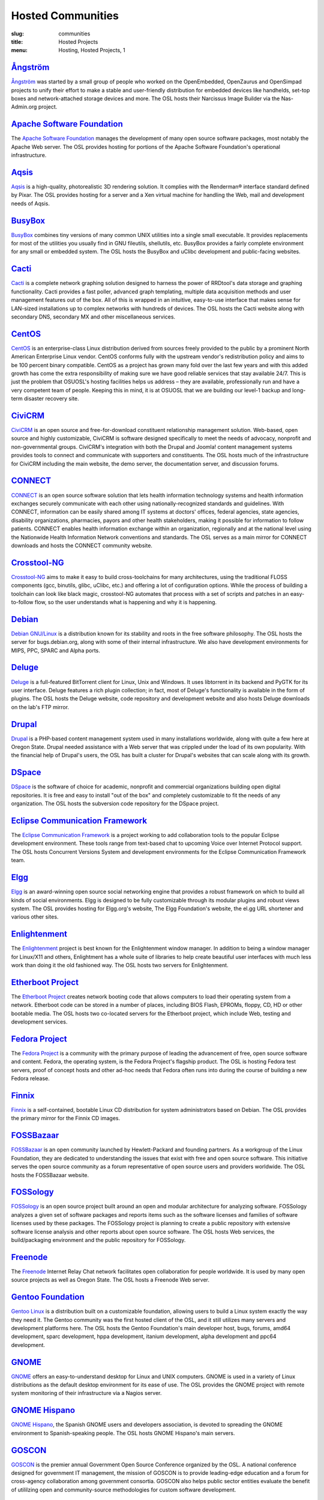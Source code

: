 Hosted Communities
==================
:slug: communities
:title: Hosted Projects
:menu: Hosting, Hosted Projects, 1


`Ångström`_
-----------

`Ångström`_ was started by a small group of people who worked on the
OpenEmbedded, OpenZaurus and OpenSimpad projects to unify their effort to make a
stable and user-friendly distribution for embedded devices like handhelds,
set-top boxes and network-attached storage devices and more. The OSL hosts their
Narcissus Image Builder via the Nas-Admin.org project.

.. _Ångström: http://www.angstrom-distribution.org/


`Apache Software Foundation`_
------------------------------

The `Apache Software Foundation`_ manages the development of many open source
software packages, most notably the Apache Web server. The OSL provides hosting
for portions of the Apache Software Foundation's operational infrastructure.

.. _Apache Software Foundation: http://www.apache.org/


`Aqsis`_
--------

`Aqsis`_ is a high-quality, photorealistic 3D rendering solution. It complies
with the Renderman® interface standard defined by Pixar. The OSL provides
hosting for a server and a Xen virtual machine for handling the Web, mail and
development needs of Aqsis.

.. _Aqsis: http://aqsis.org/


`BusyBox`_
----------

`BusyBox`_ combines tiny versions of many common UNIX utilities into a single
small executable. It provides replacements for most of the utilities you usually
find in GNU fileutils, shellutils, etc. BusyBox provides a fairly complete
environment for any small or embedded system. The OSL hosts the BusyBox and
uClibc development and public-facing websites.

.. _BusyBox: http://busybox.net/


`Cacti`_
--------

`Cacti`_ is a complete network graphing solution designed to harness the power
of RRDtool's data storage and graphing functionality. Cacti provides a fast
poller, advanced graph templating, multiple data acquisition methods and user
management features out of the box. All of this is wrapped in an intuitive,
easy-to-use interface that makes sense for LAN-sized installations up to complex
networks with hundreds of devices. The OSL hosts the Cacti website along with
secondary DNS, secondary MX and other miscellaneous services.

.. _Cacti: http://cacti.net/


`CentOS`_
---------

`CentOS`_ is an enterprise-class Linux distribution derived from sources freely
provided to the public by a prominent North American Enterprise Linux vendor.
CentOS conforms fully with the upstream vendor's redistribution policy and aims
to be 100 percent binary compatible. CentOS as a project has grown many fold
over the last few years and with this added growth has come the extra
responsibility of making sure we have good reliable services that stay available
24/7. This is just the problem that OSUOSL's hosting facilities helps us address
– they are available, professionally run and have a very competent team of
people. Keeping this in mind, it is at OSUOSL that we are building our level-1
backup and long-term disaster recovery site.

.. _CentOS: http://www.centos.org/


`CiviCRM`_
----------

`CiviCRM`_ is an open source and free-for-download constituent relationship
management solution. Web-based, open source and highly customizable, CiviCRM is
software designed specifically to meet the needs of advocacy, nonprofit and
non-governmental groups. CiviCRM's integration with both the Drupal and Joomla!
content management systems provides tools to connect and communicate with
supporters and constituents. The OSL hosts much of the infrastructure for
CiviCRM including the main website, the demo server, the documentation server,
and discussion forums.

.. _CiviCRM: http://civicrm.org/


`CONNECT`_
----------

`CONNECT`_ is an open source software solution that lets health information
technology systems and health information exchanges securely communicate with
each other using nationally-recognized standards and guidelines. With CONNECT,
information can be easily shared among IT systems at doctors' offices, federal
agencies, state agencies, disability organizations, pharmacies, payors and other
health stakeholders, making it possible for information to follow patients.
CONNECT enables health information exchange within an organization, regionally
and at the national level using the Nationwide Health Information Network
conventions and standards. The OSL serves as a main mirror for CONNECT downloads
and hosts the CONNECT community website.

.. _CONNECT: http://www.connectopensource.org/


`Crosstool-NG`_
---------------

`Crosstool-NG`_ aims to make it easy to build cross-toolchains for many
architectures, using the traditional FLOSS components (gcc, binutils, glibc,
uClibc, etc.) and offering a lot of configuration options. While the process of
building a toolchain can look like black magic, crosstool-NG automates that
process with a set of scripts and patches in an easy-to-follow flow, so the user
understands what is happening and why it is happening.

.. _Crosstool-NG: http://crosstool-ng.org/


`Debian`_
----------

`Debian GNU/Linux`_ is a distribution known for its stability and roots in the
free software philosophy. The OSL hosts the server for bugs.debian.org, along
with some of their internal infrastructure. We also have development
environments for MIPS, PPC, SPARC and Alpha ports.

.. _Debian: http://debian.org/
.. _Debian GNU/Linux: http://debian.org/


`Deluge`_
---------

`Deluge`_ is a full-featured BitTorrent client for Linux, Unix and Windows. It
uses libtorrent in its backend and PyGTK for its user interface. Deluge features
a rich plugin collection; in fact, most of Deluge's functionality is available
in the form of plugins. The OSL hosts the Deluge website, code repository and
development website and also hosts Deluge downloads on the lab's FTP mirror.

.. _Deluge: http://deluge-torrent.org/


`Drupal`_
---------

`Drupal`_ is a PHP-based content management system used in many installations
worldwide, along with quite a few here at Oregon State. Drupal needed assistance
with a Web server that was crippled under the load of its own popularity. With
the financial help of Drupal's users, the OSL has built a cluster for Drupal's
websites that can scale along with its growth.

.. _Drupal: http://drupal.org/


`DSpace`_
---------

`DSpace`_ is the software of choice for academic, nonprofit and commercial
organizations building open digital repositories. It is free and easy to install
"out of the box" and completely customizable to fit the needs of any
organization. The OSL hosts the subversion code repository for the DSpace
project.

.. _DSpace: http://dspace.org/


`Eclipse Communication Framework`_
----------------------------------

The `Eclipse Communication Framework`_ is a project working to add collaboration
tools to the popular Eclipse development environment. These tools range from
text-based chat to upcoming Voice over Internet Protocol support. The OSL hosts
Concurrent Versions System and development environments for the Eclipse
Communication Framework team.

.. _Eclipse Communication Framework: http://www.eclipse.org/ecf/


`Elgg`_
-------

`Elgg`_ is an award-winning open source social networking engine that provides a
robust framework on which to build all kinds of social environments. Elgg is
designed to be fully customizable through its modular plugins and robust views
system. The OSL provides hosting for Elgg.org's website, The Elgg Foundation's
website, the el.gg URL shortener and various other sites.

.. _Elgg: http://www.elgg.org/


`Enlightenment`_
----------------

The `Enlightenment`_ project is best known for the Enlightenment window manager.
In addition to being a window manager for Linux/X11 and others, Enlightment has
a whole suite of libraries to help create beautiful user interfaces with much
less work than doing it the old fashioned way. The OSL hosts two servers for
Enlightenment.

.. _Enlightenment: http://www.enlightenment.org/


`Etherboot Project`_
--------------------

The `Etherboot Project`_ creates network booting code that allows computers to
load their operating system from a network. Etherboot code can be stored in a
number of places, including BIOS Flash, EPROMs, floppy, CD, HD or other bootable
media. The OSL hosts two co-located servers for the Etherboot project, which
include Web, testing and development services.

.. _Etherboot Project: http://etherboot.org/


`Fedora Project`_
-----------------

The `Fedora Project`_ is a community with the primary purpose of leading the
advancement of free, open source software and content. Fedora, the operating
system, is the Fedora Project's flagship product. The OSL is hosting Fedora test
servers, proof of concept hosts and other ad-hoc needs that Fedora often runs
into during the course of building a new Fedora release.

.. _Fedora Project: http://fedoraproject.org/


`Finnix`_
---------

`Finnix`_ is a self-contained, bootable Linux CD distribution for system
administrators based on Debian. The OSL provides the primary mirror for the
Finnix CD images.

.. _Finnix: http://finnix.org/


`FOSSBazaar`_
-------------

`FOSSBazaar`_ is an open community launched by Hewlett-Packard and founding
partners. As a workgroup of the Linux Foundation, they are dedicated to
understanding the issues that exist with free and open source software. This
initiative serves the open source community as a forum representative of open
source users and providers worldwide. The OSL hosts the FOSSBazaar website.

.. _FOSSBazaar: https://fossbazaar.org/


`FOSSology`_
------------

`FOSSology`_ is an open source project built around an open and modular
architecture for analyzing software. FOSSology analyzes a given set of software
packages and reports items such as the software licenses and families of
software licenses used by these packages. The FOSSology project is planning to
create a public repository with extensive software license analysis and other
reports about open source software. The OSL hosts Web services, the
build/packaging environment and the public repository for FOSSology.

.. _FOSSology: http://www.fossology.org/projects/fossology


`Freenode`_
-----------

The `Freenode`_ Internet Relay Chat network facilitates open collaboration for
people worldwide. It is used by many open source projects as well as Oregon
State. The OSL hosts a Freenode Web server.

.. _Freenode: http://freenode.net/


`Gentoo Foundation`_
--------------------

`Gentoo Linux`_ is a distribution built on a customizable foundation, allowing
users to build a Linux system exactly the way they need it. The Gentoo community
was the first hosted client of the OSL, and it still utilizes many servers and
development platforms here. The OSL hosts the Gentoo Foundation's main developer
host, bugs, forums, amd64 development, sparc development, hppa development,
itanium development, alpha development and ppc64 development.

.. _Gentoo Foundation: http://gentoo.org/
.. _Gentoo Linux: http://gentoo.org/


`GNOME`_
--------

`GNOME`_ offers an easy-to-understand desktop for Linux and UNIX computers.
GNOME is used in a variety of Linux distributions as the default desktop
environment for its ease of use. The OSL provides the GNOME project with remote
system monitoring of their infrastructure via a Nagios server.

.. _GNOME: http://gnome.org/


`GNOME Hispano`_
----------------

`GNOME Hispano`_, the Spanish GNOME users and developers association, is devoted
to spreading the GNOME environment to Spanish-speaking people. The OSL hosts
GNOME Hispano's main servers.

.. _GNOME Hispano: http://es.gnome.org/


`GOSCON`_
---------

`GOSCON`_ is the premier annual Government Open Source Conference organized by
the OSL. A national conference designed for government IT management, the
mission of GOSCON is to provide leading-edge education and a forum for
cross-agency collaboration among government consortia. GOSCON also helps public
sector entities evaluate the benefit of utililzing open and community-source
methodologies for custom software development.

.. _GOSCON: http://goscon.org/


`Inkscape`_
-----------

`Inkscape`_ is an open source vector graphics editor, with capabilities similar
to those of Adobe Illustrator, CorelDRAW and Xara X, using the W3C standard
Scalable Vector Graphics (SVG) file format. Inkscape supports many advanced SVG
features (markers, clones, alpha blending, etc.) and great care is taken in
designing a streamlined interface. It is very easy to edit nodes, perform
complex path operations, trace bitmaps and much more. Inkscape also aims to
maintain a thriving user and developer community by using open,
community-oriented development. The OSL hosts a Virtual Machine for the Inkscape
website, wiki and various development builds.

.. _Inkscape: http://inkscape.org/


`Jaws`_
-------

`Jaws`_ is a content management system and framework used to create dynamic
websites. Written in PHP, it provides a simple yet powerful framework for
developers to design their own modules. The OSL provides Web, development and
mailing list hosting for the Jaws Project.

.. _Jaws: http://www.jaws-project.com/


`Jenkins`_
----------

`Jenkins`_ is the leading open source continuous integration server. Built with
Java, it provides over 300 plugins to support building and testing virtually any
and every project. The OSL provides both primary and secondary mirroring
infrastructure along with virtualized machines to help the Jenkins development
community.

.. _Jenkins: http://jenkins-ci.org/


`KDE`_
------

`KDE`_ is a robust, easy-to-use yet powerful Linux desktop environment. The OSL
provides hosting for two of KDE's websites: dot.kde.org and spreadkde.org. The
lab also helps ease the distribution of the code behind KDE by serving as the
master.kde.org node.

.. _KDE: http://kde.org/


`KernelTrap`_
-------------

Kerneltrap is a website publishing news and information about operating system
kernels and internals. Although there is a heavy focus on the Linux kernel,
there is information about all other operating systems as well. The OSL hosts
the Kerneltrap website, utilizing our own database infrastructure in the back
end.



`Linux Driver Project`_
-----------------------

The `Linux Driver Project`_ is striving to offer companies free Linux driver
development, with the resulting drivers being added to the main Linux kernel
source tree. The OSL hosts the Linux Driver Project’s website, wiki and mailing
lists.

.. _Linux Driver Project: http://www.linuxdriverproject.org/


`Linux Foundation`_
-------------------

The `Linux Foundation`_ promotes, protects and advances Linux. To achieve these
tasks, the Linux Foundation provides legal services to Linux developers,
collaborates on the Linux Standards Base, hosts events for the Linux community
and responds in the press to competitors' attacks on Linux. The OSL hosts the
Linux Foundation's infrastructure including websites, email and development
machines.

.. _Linux Foundation: http://linuxfoundation.org/


`Linux Fund`_
-------------

`Linux Fund`_ is a 501(c)(3) nonprofit organization that provides financial and
advisory support to the free and open software community. Linux Fund has given
away over $750,000 to open source events and development since its founding in
1999, using funds raised through its line of credit cards and direct donations.
The OSL hosts the Linux Fund website.

.. _Linux Fund: http://linuxfund.org/


`LinuxChix`_
------------

`LinuxChix`_ is a community for women who like Linux and women and men who want
to support women in computing. They offer mailing lists, educational courses and
conference meetups for people interested in promoting the growth of Linux use by
women. The OSL hosts the LinuxChix.org server, sponsored by Intel Corporation.

.. _LinuxChix: http://linuxchix.org/


`LinuxLookup`_
--------------

`LinuxLookup`_ is a site providing Linux news, reviews and tutorials. The OSL
hosts the LinuxLookup server.

.. _LinuxLookup: http://linuxlookup.com/


`MeeGo`_
--------

`MeeGo`_ is an open source Linux-based platform that is capable of running on
multiple computing devices, including handsets, netbooks, tablets, connected TVs
and in-vehicle infotainment systems. It is a Linux Foundation project that
brings the Moblin and Maemo projects together in a single platform. The OSL
hosts the infrastructure for the MeeGo project.

.. _MeeGo: https://meego.com/


`Mozdev`_
---------

`Mozdev`_ offers hosting and resources for projects related to the Mozilla suite
of applications. The OSL hosts a Web server for the Mozdev team. Mozdev is
independent of the Mozilla Foundation.

.. _Mozdev: http://mozdev.org/


`MozillaZine`_
--------------

`MozillaZine`_ is a site devoted to users and developers of Mozilla
applications. Here you can find third-party news reporting, user forums and
developer blogs from Mozilla devs. The OSL has helped Mozillazine build a
cluster that stands up to the needs of this growing community. Mozillazine is
independent of the Mozilla Foundation.

.. _MozillaZine: http://mozillazine.org/


`MusicBrainz`_
--------------

`MusicBrainz`_ is an open music encyclopedia that collects music metadata and
makes it available to the public. MusicBrainz aims to be the ultimate source of
music information and the universal lingua franca for music. The OSL hosts the
main public mirror of the `MusicBrainz Database`_.

.. _MusicBrainz: http://musicbrainz.org/
.. _MusicBrainz Database: http://musicbrainz.org/doc/MusicBrainz_Database


`MythTV`_
---------

`MythTV`_ is a free, open source software digital video recorder (DVR) project
distributed under the terms of the GNU GPL. It has been under heavy development
since 2002, and now contains most features one would expect from a good DVR (and
many new ones that you soon won't be able to live without). The OSL hosts the
MythTV.org server.

.. _MythTV: http://mythtv.org/


`Nas-Admin.org`_
----------------

`Nas-Admin.org`_ promotes FOSS development through system administration support
and mentoring of new FOSS system administrators. They also provide project
hosting for various embedded projects such as OpenEmbedded, WebOS Internals and
NSLU2 Linux. The OSL hosts the production virtualization servers for all the
projects Nas-Admin.org hosts.

.. _Nas-Admin.org: http://www.nas-admin.org/


`Network Time Foundation`_
--------------------------

`Network Time Foundation`_ devotes its attention to solving problems associated
with keeping accurate time on computers. From the earliest days of the internet,
the Network Time Protocol (NTP) has been and remains the best way to keep
correct time on each computer in a network. The OSL hosts the NTF’s core
infrastructure on virtual machines.

.. _Network Time Foundation: http://networktimefoundation.org/


`NovaPorts`_
------------

The `NovaPorts`_ team provides access to operating systems and utilities on
portable devices in a manner that fully respects the intellectual property
rights, copyrights, trademarks and other interests of the developers of those
operating systems and utilities. The OSL hosts most of the NovaPorts project
sites via the `Nas-Admin.org`_ project.

.. _NovaPorts: http://www.novaports.org/
.. _Nas-Admin.org: http://www.nas-admin.org/


`NSLU2-Linux`_
--------------

The `NSLU2-Linux`_ project's aim is to provide information and support to those
people wishing to use Linux and custom firmware on the Linksys NSLU2, the
Synology DS101, the Iomega NAS100d, the D-Link DSMG600 and other ixp4xx-based
devices with large attached storage. The OSL hosts most of the NSLU2-Linux sites
via the `Nas-Admin.org`_ project.

.. _NSLU2-Linux: http://nslu2-linux.org/
.. _Nas-Admin.org: http://www.nas-admin.org/


`One Laptop per Child`_
-----------------------

The `One Laptop per Child`_ (OLPC) initiative is creating an inexpensive laptop
so that every child in the world can own one. The OSL developed the multimedia
functionality of the laptop, including video and audio playback. The lab hosts
the OLPC support forums located at http://forum.laptop.org.

.. _One Laptop per Child: http://www.laptop.org/


`Open and Free Technology Community`_
-------------------------------------

The `Open and Free Technology Community (OFTC)`_ is an Internet Relay Chat
network that aims to provide stable and effective collaboration services to
members of the community in any part of the world, while closely listening to
their needs and desires. The OSL hosts a node of the OFTC IRC network.

.. _Open and Free Technology Communicty: http://oftc.net/
.. _Open and Free Technology Community (OFTC): http://oftc.net/


`Open Source Digital Voting Foundation`_
-----------------------------------------

The `OSDV Foundation`_ is building an open source election technology framework
for adoption and deployment by U.S. jurisdictions. The OSL hosts websites for
the foundation, the development servers for the TrustTheVote project and
application servers for their partner `RockTheVote`_’s voter registration
project.

.. _Open Source Digital Voting Foundation: http://osdv.org/
.. _OSDV Foundation: http://osdv.org/
.. _RockTheVote: http://www.rockthevote.org/


`Open Source Geospatial Foundation`_
------------------------------------

The `Open Source Geospatial Foundation`_ is a nonprofit organization that
supports and promotes the collaborative development of open geospatial
technologies and data. The foundation provides financial, organizational and
legal support to the broader open source geospatial community. The OSL hosts
OSGeo's infrastructure.

.. _Open Source Geospatial Foundation: http://www.osgeo.org/


`OpenEFS`_
----------

`OpenEFS`_ provides software distribution and change control for heterogeneous
clients using distributed file systems, such as NFS v3, NFS v4 and OpenAFS. The
OSL hosts the OpenEFS website, development site, code repository and mailing
lists, and hosts downloads on our FTP mirror.

.. _OpenEFS: http://openefs.org/


`OpenEmbedded`_
---------------

`OpenEmbedded`_ is the build framework for embedded Linux. OpenEmbedded offers a
best-in-class cross-compile environment and allows developers to create a
complete Linux distribution for embedded systems. The OSL hosts most of the
OpenEmbedded project sites via the `Nas-Admin.org`_ project.

.. _OpenEmbedded: http://www.openembedded.org/


`OpenLLDP`_
-----------

The `OpenLLDP`_ project aims to provide a comprehensive implementation of the
IEEE standard 802.1AB Link Layer Discovery Protocol. The goal of LLDP is to
provide an inter-vendor compatible mechanism to deliver Link-Layer notifications
to adjacent network devices. The Open Source implementation of LLDP provided by
the OpenLLDP project is intended to help foster wider adoption of LLDP. The OSL
hosts the project's website, wiki and code review system.

.. _OpenLLDP: http://openlldp.sourceforge.net/


`OpenMRS`_
----------

`OpenMRS`_ is a community-developed, open source, enterprise electronic medical
record system framework. The OSL hosts the OpenMRS website and manages
Subversion repositories for the OpenMRS medical record system application and
many of its add-on modules and affiliated projects.

.. _OpenMRS: http://openmrs.org/


`Oregon State Linux Users Group`_
---------------------------------

The `OSLUG`_ is a student-driven Linux Users Group at OSU. The OSL hosts the
Linux Users Group Web server.

.. _Oregon State Linux Users Group: http://lug.oregonstate.edu/
.. _OSLUG: http://lug.oregonstate.edu/


`Parrot`_
---------

`Parrot`_ is a virtual machine designed to efficiently compile and execute
bytecode for dynamic languages. Parrot currently hosts a variety of language
implementations in various stages of completion, including Tcl, Javascript,
Ruby, Lua, Scheme, PHP, Python, Perl 6, APL and a .NET bytecode translator. The
OSL hosts the Parrot website, code repository and development site. We also host
Parrot downloads on our FTP mirror.

.. _Parrot: http://parrot.org/


`Participatory Culture Foundation`_
-----------------------------------

The `Participatory Culture Foundation`_ was founded in 2005 with a mission to
build tools and services that give people more ways to engage in their culture.
The OSL hosts the downloads for the Miro video player, a part of the
foundation’s platform for open media.

.. _Participatory Culture Foundation: http://participatoryculture.org/


`PHP`_
------

`PHP`_ is a widely used general purpose scripting language that is especially
suited for Web development and can be embedded into HTML. The OSL uses PHP in
many of its own applications, as do other OSL clients. In turn, the OSL hosts a
secondary mail relay server for the PHP infrastructure.

.. _PHP: http://php.net/


`phpBB`_
--------

`phpBB`_ is a high-powered, fully scalable and highly customizable open source
bulletin board package, and is possibly the most popular Web forum package used
on the net today. The OSL hosts the phpBB Web server.

.. _phpBB: http://phpbb.com/


`Plone`_
--------

`Plone`_ is a ready-to-run content management system that is built on the
powerful and free Zope application server. Plone is easy to set up and extremely
flexible and provides users with a system for managing Web content that is ideal
for project groups, communities, websites, extranets and intranets. The OSL
hosts a plone development box that hosts their version control system,
`svn.plone.org`_, as well as http://planet.plone.org, which aggregates developer
blog entries.

.. _Plone: http://plone.org/
.. _svn.plone.org: http://svn.plone.org/svn/plone/


`PPCKernel and PenguinPPC`_
---------------------------

The `PPCKernel`_ and penguinppc.org sites host informational resources for the
PowerPC code of the Linux kernel. The sites host code and mailing lists
pertaining to PowerPC. The OSL hosts both of these sites on (appropriately) PPC
hardware.

.. _PPCKernel and PenguinPPC: http://ppckernel.org/
.. _PPCKernel: http://ppckernel.org/


`Python Software Foundation`_
-----------------------------

The `Python Software Foundation`_ is a nonprofit membership organization devoted
to advancing open source technology related to the Python programming language.
Their mission is to promote, protect and advance the Python programming language
and to support and facilitate the growth of a diverse and international
community of Python programmers. The OSL provides hosting for the new PSF
servers and the speed.python.org benchmarking server.

.. _Python Software Foundation: http://www.python.org/psf/


`QEMU`_
-------

`QEMU`_ is a high-performance full system simulator supporting both emulation
and virtualization. QEMU supports emulating 14 different CPU architectures and
hundreds of different devices, and is used as the core device model by both
`Xen`_ and `KVM`_. The OSL hosts the project's webpages on a virtual machine.

.. _QEMU: http://qemu.org/
.. _Xen: http://xen.org/
.. _KVM: http://www.linux-kvm.org/page/Main_Page


`RPM`_
------

`RPM`_ is the package management system used by many Linux distributions
including RedHat Enterprise, Fedora, SUSE, CentOS, Mandriva and many others. The
RPM format is also part of the Linux Standard Base. The OSL hosts the rpm.org
website, ticket tracker, code repository and mailing lists.

.. _RPM: http://rpm.org/


`Sahana Software Foundation`_
-----------------------------

The `Sahana Software Foundation`_ manages community development of free and open
source software projects that address common coordination challenges in disaster
management. The OSL hosts Sahana Software's website and wiki.

.. _Sahana Software Foundation: http://sahanafoundation.org/


`Slackware`_
------------

`Slackware`_ calls itself "The original Linux distribution, geared toward power
and stability." Slackware makes use of the OSL's rsync infrastructure to
distribute its packages to the rest of the worldwide Slackware mirror network.

.. _Slackware: http://slackware.com/


`Software in the Public Interest, Inc.`_
-----------------------------------------

`Software in the Public Interest`_ (SPI) is a nonprofit organization that was
founded to help organizations develop and distribute open hardware and software.
They are most noted for the role they play as a foundation unit for the Debian
Linux distribution. The OSL hosts core infrastructure for the SPI foundation.

.. _Software in the Public Interest, Inc.: http://www.spi-inc.org/
.. _Software in the Public Interest: http://www.spi-inc.org/


`Systers`_
----------

`Systers`_ is the world’s largest email community of technical women in
computing. It was founded by Anita Borg in 1987, together with 12 other women,
as a small electronic mailing list for women in “systems." Today, Systers
broadly promotes the interests of women in the computing and technology fields.
The OSL hosts the Systers' website and mailing lists.

.. _Systers: http://anitaborg.org/initiatives/systers/


`TeachEngineering`_
-------------------

`TeachEngineering`_ is a digital library of K-12 math and science curriculum.
The library infrastructure is implemented entirely on Linux, is built with open
source system development tools and is itself available under the General Public
License. The library is hosted by the OSL and indexed by the National Science
Foundation's National Science Digital Library (`www.nsdl.org`_).

.. _TeachEngineering: http://www.teachengineering.org/
.. _www.nsdl.org: http://www.nsdl.org/


`Trinity Rescue Kit`_
---------------------

`Trinity Rescue Kit`_ (TRK) is a free, live Linux distribution that aims
specifically at recovery and repair operations on Windows machines, but is
equally usable for Linux recovery issues. The OSL hosts a download mirror of all
TRK files. The mirror is located at: http://ftp.osuosl.org/pub/trk/

.. _Trinity Rescue Kit: http://trinityhome.org/Home/index.php?content=TRINITY_RESCUE_KIT____CPR_FOR_YOUR_COMPUTER&front_id=12&lang=en&locale=en


`TriSano`_
----------

`TriSano`_ is an open source, citizen-focused surveillance and outbreak
management system for infectious disease, environmental hazards and bioterrorism
attacks. It allows local, state and federal entities to track, control and
ultimately prevent illness and death. The OSL hosts the TriSano automated
testing environment.

.. _TriSano: http://www.trisano.org/


`VectorLinux`_
--------------

`VectorLinux`_ is a small, fast Linux operating system for Intel, AMD and x86
compatible systems, based on one of the original Linux distributions, Slackware.
The OSL hosts `VectorLinux's primary distribution mirror`_.

.. _VectorLinux: http://vectorlinux.com/
.. _VectorLinux's primary distribution mirror: http://vectorlinux.osuosl.org/


`WebDAV`_
---------

`WebDAV`_ stands for Web-based Distributed Authoring and Versioning. It is a set
of extensions to the HTTP protocol that allows users to collaboratively edit and
manage files on remote Web servers. The OSL provides a virtual machine that
hosts the main http://webdav.org website as well as http://test.webdav.org. The
projects hosted include: cadaver (a WebDAV client), DAVLib (a C++ WebDAV library
for MacOS), Goliath (a web authoring tool for MacOS and OS X using
WebDAV), mod_dav (a WebDAV module for Apache), neon (a C HTTP and WebDAV
library) and PerlDAV (a Perl WebDAV library).

.. _WebDAV: http://www.webdav.org/


`WebOS Internals`_
------------------

`WebOS Internals`_ is a group of developers dedicated to the pursuit of an open
environment of sharing information, code and documentation related to Palm's
webOS operating system. WebOS Internals is also the main coordination body for
the open standard homebrew ecosystem of applications, patches, themes, plugins,
services and Linux utilities for webOS devices. At the leading edge of
application development, WebOS Internals has pioneered techniques such as NPAPI
browser plugins, Java and C native services and hybrid applications. The OSL
provides colocation server hosting for WebOS Internals.

.. _WebOS Internals: http://webos-internals.org/


`Xiph`_
--------

The `Xiph.Org Foundation`_ is a nonprofit corporation dedicated to protecting
the foundations of Internet multimedia from control by private interests. They
develop free media formats, including the Ogg Vorbis music and Ogg Theora video
formats. The OSL hosts development and infrastructure systems for the Xiph team.

.. _Xiph: http://xiph.org/
.. _Xiph.Org Foundation: http://xiph.org/


`Yum`_
------

`Yum`_ is a package installer/remover for RPM-based systems, and does all the
work to calculate dependencies for packages that users want to install or
remove. Yum is the default package manager for RedHat Enterprise, Fedora and
CentOS Linux distributions. The OSL hosts the website, ticket tracker, code
repositories and mailing lists for Yum. In addition to Yum, the OSL is also
hosting development sites for yum-utils, a collection of utilities and scripts
built around Yum, and createrepo, the program that creates metadata used in
package repositories (supported by Yum, APT-RTM, Red Carpet, Smart, up2date
and Yast).

.. _Yum: http://yum.baseurl.org/
